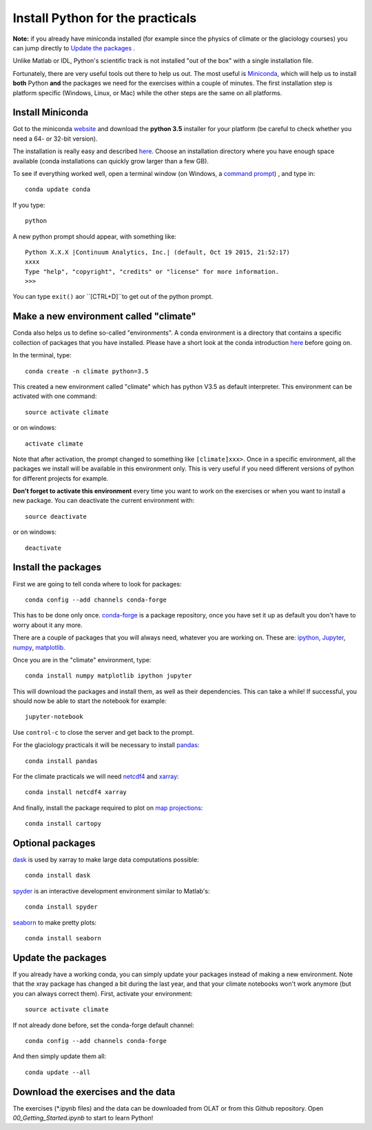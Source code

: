 Install Python for the practicals
=================================

**Note:** if you already have miniconda installed (for example since the 
physics of climate or the glaciology courses) you can jump directly to 
`Update the packages`_ . 

Unlike Matlab or IDL, Python's scientific track is not installed
"out of the box" with a single installation file.

Fortunately, there are very useful tools out there to help us out.
The most useful is `Miniconda <http://conda.pydata.org/miniconda.html>`_,
which will help us to install **both** Python **and** the packages we need for the
exercises within a couple of minutes. The first installation step is platform
specific (Windows, Linux, or Mac) while the other steps are the same on all
platforms.


Install Miniconda
-----------------

Got to the miniconda `website <http://conda.pydata.org/miniconda.html>`_ and
download the **python 3.5** installer for your platform (be careful to
check whether you need a 64- or 32-bit version).

The installation is really easy and described
`here <http://conda.pydata.org/docs/install/quick.html>`_. Choose an 
installation directory where you have enough space available
(conda installations can quickly grow larger than a few GB).

To see if everything worked well, open a terminal window (on Windows, a
`command prompt <http://windows.microsoft.com/en-us/windows-vista/open-a-command-prompt-window>`_)
, and type in::

    conda update conda
    
If you type::

   python

A new python prompt should appear, with something like::

   Python X.X.X |Continuum Analytics, Inc.| (default, Oct 19 2015, 21:52:17) 
   xxxx
   Type "help", "copyright", "credits" or "license" for more information.
   >>>

You can type ``exit()`` aor ``[CTRL+D]``to get out of the python prompt.


Make a new environment called "climate"
---------------------------------------

Conda also helps us to define so-called "environments". A conda environment is
a directory that contains a specific collection of packages that you have
installed. Please have a short look at the conda introduction
`here <http://conda.pydata.org/docs/intro.html>`_ before going on.

In the terminal, type::

    conda create -n climate python=3.5
    
This created a new environment called "climate" which has python V3.5 as
default interpreter. This environment can be activated with one command::

   source activate climate
   
or on windows::

   activate climate
   
Note that after activation, the prompt changed to something like
``[climate]xxx>``. Once in a specific environment, all the packages we
install will be available in this environment only. This is very useful
if you need different versions of python for different projects for example.

**Don't forget to activate this environment** every time you want to work on
the exercises or when you want to install a new package. You can deactivate
the current environment with::

   source deactivate
   
or on windows::

   deactivate


Install the packages
--------------------

First we are going to tell conda where to look for packages:: 

   conda config --add channels conda-forge
 
This has to be done only once. `conda-forge <http://conda-forge.github.io/>`_ 
is a package repository, once you have set it up as default you don't 
have to worry about it any more.

There are a couple of packages that you will always need, whatever you are
working on. These are: `ipython <http://ipython.org/>`_,
`Jupyter <https://jupyter.org/>`_, `numpy <http://www.numpy.org/>`_,
`matplotlib <http://matplotlib.org/>`_.

Once you are in the "climate" environment, type::

    conda install numpy matplotlib ipython jupyter

This will download the packages and install them, as well as their
dependencies. This can take a while! If successful, you should now be able to
start the notebook for example::

    jupyter-notebook
    
Use ``control-c`` to close the server and get back to the prompt.

For the glaciology practicals it will be necessary to install 
`pandas <http://pandas.pydata.org/>`_::

    conda install pandas

For the climate practicals we will need
`netcdf4 <http://unidata.github.io/netcdf4-python/>`_
and `xarray <http://xarray.pydata.org/>`_::

    conda install netcdf4 xarray

And finally, install the package required to plot on 
`map projections <http://scitools.org.uk/cartopy/docs/latest/index.html>`_::

    conda install cartopy

Optional packages
-----------------

`dask <http://dask.pydata.org/en/latest/>`_ is used by xarray to make large data computations possible::

    conda install dask


`spyder <https://pythonhosted.org/spyder/>`_ is an interactive development environment similar to Matlab's::

    conda install spyder


`seaborn <https://stanford.edu/~mwaskom/software/seaborn/index.html>`_ to make pretty plots::

    conda install seaborn


Update the packages
-------------------

If you already have a working conda, you can simply update your packages
instead of making a new environment. Note that the xray package has changed 
a bit during the last year, and that your climate notebooks won't work anymore
(but you can always correct them). First, activate your environment::

   source activate climate
 
If not already done before, set the conda-forge default channel::

   conda config --add channels conda-forge
 
And then simply update them all::

   conda update --all



Download the exercises and the data
-----------------------------------

The exercises (*.ipynb files) and the data can be downloaded from OLAT or from this Github repository.
Open `00_Getting_Started.ipynb` to start to learn Python!


